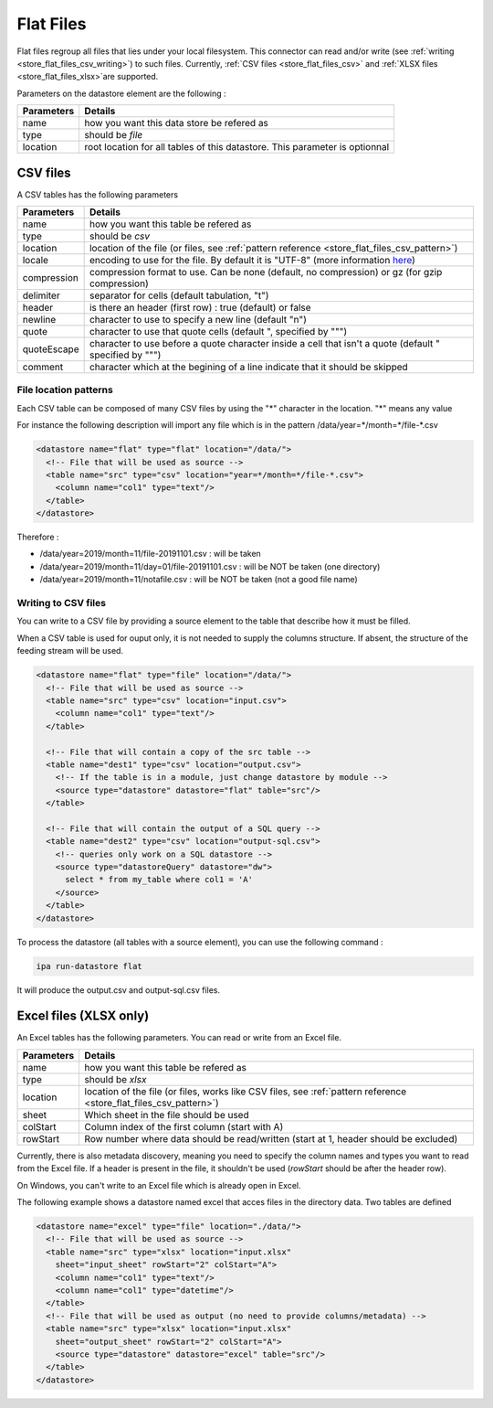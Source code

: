 
.. _store_flat_files:

Flat Files
-----------

Flat files regroup all files that lies under your local filesystem.
This connector can read and/or write (see :ref:`writing <store_flat_files_csv_writing>`) 
to such files.
Currently, :ref:`CSV files <store_flat_files_csv>` and :ref:`XLSX files <store_flat_files_xlsx>`are supported.


Parameters on the datastore element are the following :

=============== ==========
Parameters      Details 
=============== ==========
name            how you want this data store be refered as
type            should be *file*
location        root location for all tables of this datastore. 
                This parameter is optionnal
=============== ==========

.. _store_flat_files_csv:

CSV files
=========

A CSV tables has the following parameters

=============== ==========
Parameters      Details 
=============== ==========
name            how you want this table be refered as
type            should be *csv*
location        location of the file (or files, see :ref:`pattern reference <store_flat_files_csv_pattern>`)
locale          encoding to use for the file. By default it is "UTF-8" (more information 
                `here <https://docs.oracle.com/javase/8/docs/api/java/nio/charset/Charset.html>`_)
compression     compression format to use. Can be none (default, no compression) 
                or gz (for gzip compression)
delimiter       separator for cells (default tabulation, "\t")
header          is there an header (first row) : true (default) or false
newline         character to use to specify a new line (default "\n")
quote           character to use that quote cells (default ", specified by "\"")
quoteEscape     character to use before a quote character inside a cell that isn't 
                a quote (default " specified by "\"")
comment         character which at the begining of a line indicate that it should be skipped
=============== ==========


.. _store_flat_files_csv_pattern:

File location patterns
######################

Each CSV table can be composed of many CSV files by using the "*" character in 
the location. "*" means any value

For instance the following description will import any file which is in the
pattern /data/year=\*/month=\*/file-\*.csv

.. code-block:: xml

  <datastore name="flat" type="flat" location="/data/">
    <!-- File that will be used as source -->
    <table name="src" type="csv" location="year=*/month=*/file-*.csv">
      <column name="col1" type="text"/>
    </table>
  </datastore>

Therefore :

* /data/year=2019/month=11/file-20191101.csv : will be taken
* /data/year=2019/month=11/day=01/file-20191101.csv : will be NOT be taken (one directory)
* /data/year=2019/month=11/notafile.csv : will be NOT be taken (not a good file name)



.. _store_flat_files_csv_writing:

Writing to CSV files
######################

You can write to a CSV file by providing a source element to the table that describe 
how it must be filled.


When a CSV table is used for ouput only, it is not needed to supply the columns
structure. If absent, the structure of the feeding stream will be used.


.. code-block:: xml

  <datastore name="flat" type="file" location="/data/">
    <!-- File that will be used as source -->
    <table name="src" type="csv" location="input.csv">
      <column name="col1" type="text"/>
    </table>

    <!-- File that will contain a copy of the src table -->
    <table name="dest1" type="csv" location="output.csv">
      <!-- If the table is in a module, just change datastore by module -->
      <source type="datastore" datastore="flat" table="src"/>
    </table>

    <!-- File that will contain the output of a SQL query -->
    <table name="dest2" type="csv" location="output-sql.csv">
      <!-- queries only work on a SQL datastore -->
      <source type="datastoreQuery" datastore="dw">
        select * from my_table where col1 = 'A'
      </source>
    </table>
  </datastore>

To process the datastore (all tables with a source element), you can use the following 
command : 

.. code-block:: bash

  ipa run-datastore flat

It will produce the output.csv and output-sql.csv files.


.. _store_flat_files_xlsx:

Excel files (XLSX only)
=========================


An Excel tables has the following parameters. You can read or write from an Excel file.

=============== ==========
Parameters      Details 
=============== ==========
name            how you want this table be refered as
type            should be *xlsx*
location        location of the file (or files, works like CSV files, see :ref:`pattern reference <store_flat_files_csv_pattern>`)
sheet           Which sheet in the file should be used
colStart        Column index of the first column (start with A)
rowStart        Row number where data should be read/written (start at 1, header should be excluded)
=============== ==========

Currently, there is also metadata discovery, meaning you need to specify the column names
and types you want to read from the Excel file. If a header is present in the file,
it shouldn't be used (*rowStart* should be after the header row).

On Windows, you can't write to an Excel file which is already open in Excel.

The following example shows a datastore named excel that acces files in the directory data.
Two tables are defined

.. code-block:: xml

  <datastore name="excel" type="file" location="./data/">
    <!-- File that will be used as source -->
    <table name="src" type="xlsx" location="input.xlsx"
      sheet="input_sheet" rowStart="2" colStart="A">
      <column name="col1" type="text"/>
      <column name="col1" type="datetime"/>
    </table> 
    <!-- File that will be used as output (no need to provide columns/metadata) -->
    <table name="src" type="xlsx" location="input.xlsx"
      sheet="output_sheet" rowStart="2" colStart="A">
      <source type="datastore" datastore="excel" table="src"/>
    </table>
  </datastore>



